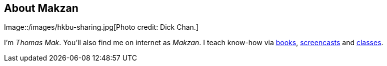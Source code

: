 == About Makzan

Image::/images/hkbu-sharing.jpg[Photo credit: Dick Chan.]


I’m _Thomas Mak_. You’ll also find me on internet as _Makzan_. I teach know-how via  https://www.packtpub.com/game-development/html5-game-development-hotshot[books], https://www.packtpub.com/game-development/html5-game-development-video[screencasts] and http://www.mobiledesignclass.com[classes].

